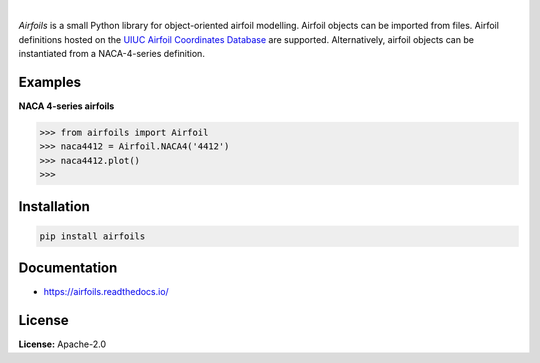 .. image:: https://img.shields.io/pypi/v/airfoils.svg?style=flat
   :target: https://pypi.org/project/airfoils/
   :alt: Latest PyPI version

.. image:: https://img.shields.io/badge/license-Apache%202-blue.svg
    :target: https://github.com/airinnova/framat/blob/master/LICENSE.txt
    :alt: License

.. image:: https://readthedocs.org/projects/airfoils/badge/?version=latest
    :target: https://airfoils.readthedocs.io/en/latest/?badge=latest
    :alt: Documentation Status

.. image:: https://travis-ci.org/airinnova/airfoils.svg?branch=master
    :target: https://travis-ci.org/airinnova/airfoils
    :alt: Build Status

.. image:: https://codecov.io/gh/airinnova/airfoils/branch/master/graph/badge.svg
    :target: https://codecov.io/gh/airinnova/airfoils
    :alt: Coverage

|

*Airfoils* is a small Python library for object-oriented airfoil modelling. Airfoil objects can be imported from files. Airfoil definitions hosted on the `UIUC Airfoil Coordinates Database <https://m-selig.ae.illinois.edu/ads/coord_database.html>`_ are supported. Alternatively, airfoil objects can be instantiated from a NACA-4-series definition.

Examples
--------

**NACA 4-series airfoils**

.. code:: python

    >>> from airfoils import Airfoil
    >>> naca4412 = Airfoil.NACA4('4412')
    >>> naca4412.plot()
    >>>

.. image:: https://raw.githubusercontent.com/airinnova/airfoils/master/docs/source/_static/images/example.png
    :target: https://github.com/airinnova/airfoils
    :alt: Example

Installation
------------

.. code::

    pip install airfoils

Documentation
-------------

* https://airfoils.readthedocs.io/

License
-------

**License:** Apache-2.0
